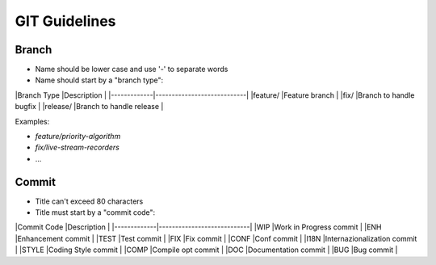 GIT Guidelines
==============

Branch
------

- Name should be lower case and use '-' to separate words
- Name should start by a "branch type":

|Branch Type  |Description                 |
|-------------|----------------------------|
|feature/     |Feature branch              |
|fix/         |Branch to handle bugfix     |
|release/     |Branch to handle release    |

Examples:

- `feature/priority-algorithm`
- `fix/live-stream-recorders`
- ...


Commit
------

- Title can't exceed 80 characters
- Title must start by a "commit code":


|Commit Code  |Description                 |
|-------------|----------------------------|
|WIP          |Work in Progress commit     |
|ENH          |Enhancement commit          |
|TEST         |Test commit                 |
|FIX          |Fix commit                  |
|CONF         |Conf commit                 |
|I18N         |Internazionalization commit |
|STYLE        |Coding Style commit         |
|COMP         |Compile opt commit          |
|DOC          |Documentation commit        |
|BUG          |Bug commit                  |
